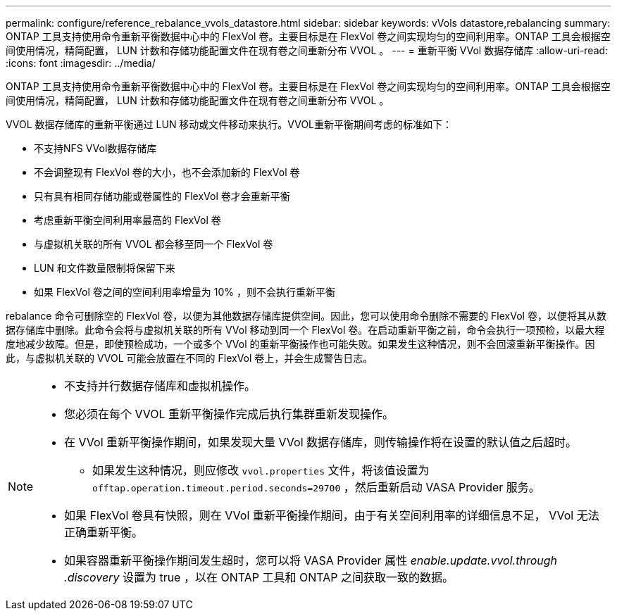 ---
permalink: configure/reference_rebalance_vvols_datastore.html 
sidebar: sidebar 
keywords: vVols datastore,rebalancing 
summary: ONTAP 工具支持使用命令重新平衡数据中心中的 FlexVol 卷。主要目标是在 FlexVol 卷之间实现均匀的空间利用率。ONTAP 工具会根据空间使用情况，精简配置， LUN 计数和存储功能配置文件在现有卷之间重新分布 VVOL 。 
---
= 重新平衡 VVol 数据存储库
:allow-uri-read: 
:icons: font
:imagesdir: ../media/


[role="lead"]
ONTAP 工具支持使用命令重新平衡数据中心中的 FlexVol 卷。主要目标是在 FlexVol 卷之间实现均匀的空间利用率。ONTAP 工具会根据空间使用情况，精简配置， LUN 计数和存储功能配置文件在现有卷之间重新分布 VVOL 。

VVOL 数据存储库的重新平衡通过 LUN 移动或文件移动来执行。VVOL重新平衡期间考虑的标准如下：

* 不支持NFS VVol数据存储库
* 不会调整现有 FlexVol 卷的大小，也不会添加新的 FlexVol 卷
* 只有具有相同存储功能或卷属性的 FlexVol 卷才会重新平衡
* 考虑重新平衡空间利用率最高的 FlexVol 卷
* 与虚拟机关联的所有 VVOL 都会移至同一个 FlexVol 卷
* LUN 和文件数量限制将保留下来
* 如果 FlexVol 卷之间的空间利用率增量为 10% ，则不会执行重新平衡


rebalance 命令可删除空的 FlexVol 卷，以便为其他数据存储库提供空间。因此，您可以使用命令删除不需要的 FlexVol 卷，以便将其从数据存储库中删除。此命令会将与虚拟机关联的所有 VVol 移动到同一个 FlexVol 卷。在启动重新平衡之前，命令会执行一项预检，以最大程度地减少故障。但是，即使预检成功，一个或多个 VVol 的重新平衡操作也可能失败。如果发生这种情况，则不会回滚重新平衡操作。因此，与虚拟机关联的 VVOL 可能会放置在不同的 FlexVol 卷上，并会生成警告日志。

[NOTE]
====
* 不支持并行数据存储库和虚拟机操作。
* 您必须在每个 VVOL 重新平衡操作完成后执行集群重新发现操作。
* 在 VVol 重新平衡操作期间，如果发现大量 VVol 数据存储库，则传输操作将在设置的默认值之后超时。
+
** 如果发生这种情况，则应修改 `vvol.properties` 文件，将该值设置为 `offtap.operation.timeout.period.seconds=29700` ，然后重新启动 VASA Provider 服务。


* 如果 FlexVol 卷具有快照，则在 VVol 重新平衡操作期间，由于有关空间利用率的详细信息不足， VVol 无法正确重新平衡。
* 如果容器重新平衡操作期间发生超时，您可以将 VASA Provider 属性 _enable.update.vvol.through .discovery_ 设置为 true ，以在 ONTAP 工具和 ONTAP 之间获取一致的数据。


====